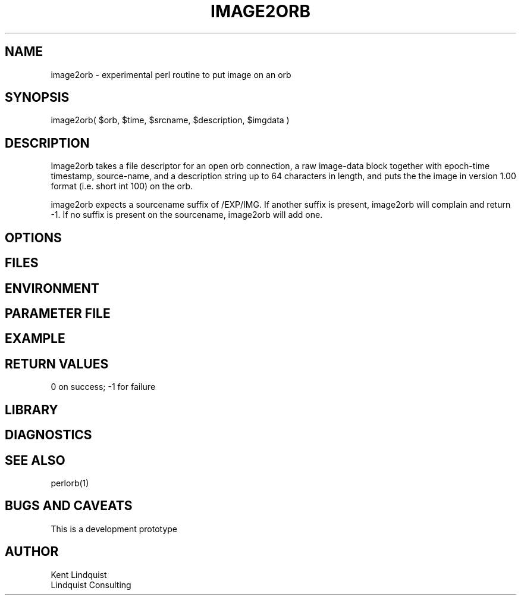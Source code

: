 .TH IMAGE2ORB 3 "$Date: 2003/01/28 23:17:20 $"
.SH NAME
image2orb \- experimental perl routine to put image on an orb
.SH SYNOPSIS
.nf
image2orb( $orb, $time, $srcname, $description, $imgdata )
.fi
.SH DESCRIPTION
Image2orb takes a file descriptor for an open orb connection,
a raw image-data block together with epoch-time timestamp, source-name,
and a description string up to 64 characters in length, and puts the
the image in version 1.00 format (i.e. short int 100) on the orb. 

image2orb expects a sourcename suffix of /EXP/IMG. If another suffix is 
present, image2orb will complain and return -1. If no suffix is present
on the sourcename, image2orb will add one. 
.SH OPTIONS
.SH FILES
.SH ENVIRONMENT
.SH PARAMETER FILE
.SH EXAMPLE
.ft CW
.in 2c
.nf
.fi
.in
.ft R
.SH RETURN VALUES
0 on success; -1 for failure
.SH LIBRARY
.SH DIAGNOSTICS
.SH "SEE ALSO"
.nf
perlorb(1)
.fi
.SH "BUGS AND CAVEATS"
This is a development prototype
.SH AUTHOR
.nf
Kent Lindquist
Lindquist Consulting
.fi
.\" $Id: image2orb.3,v 1.1 2003/01/28 23:17:20 rt Exp $
